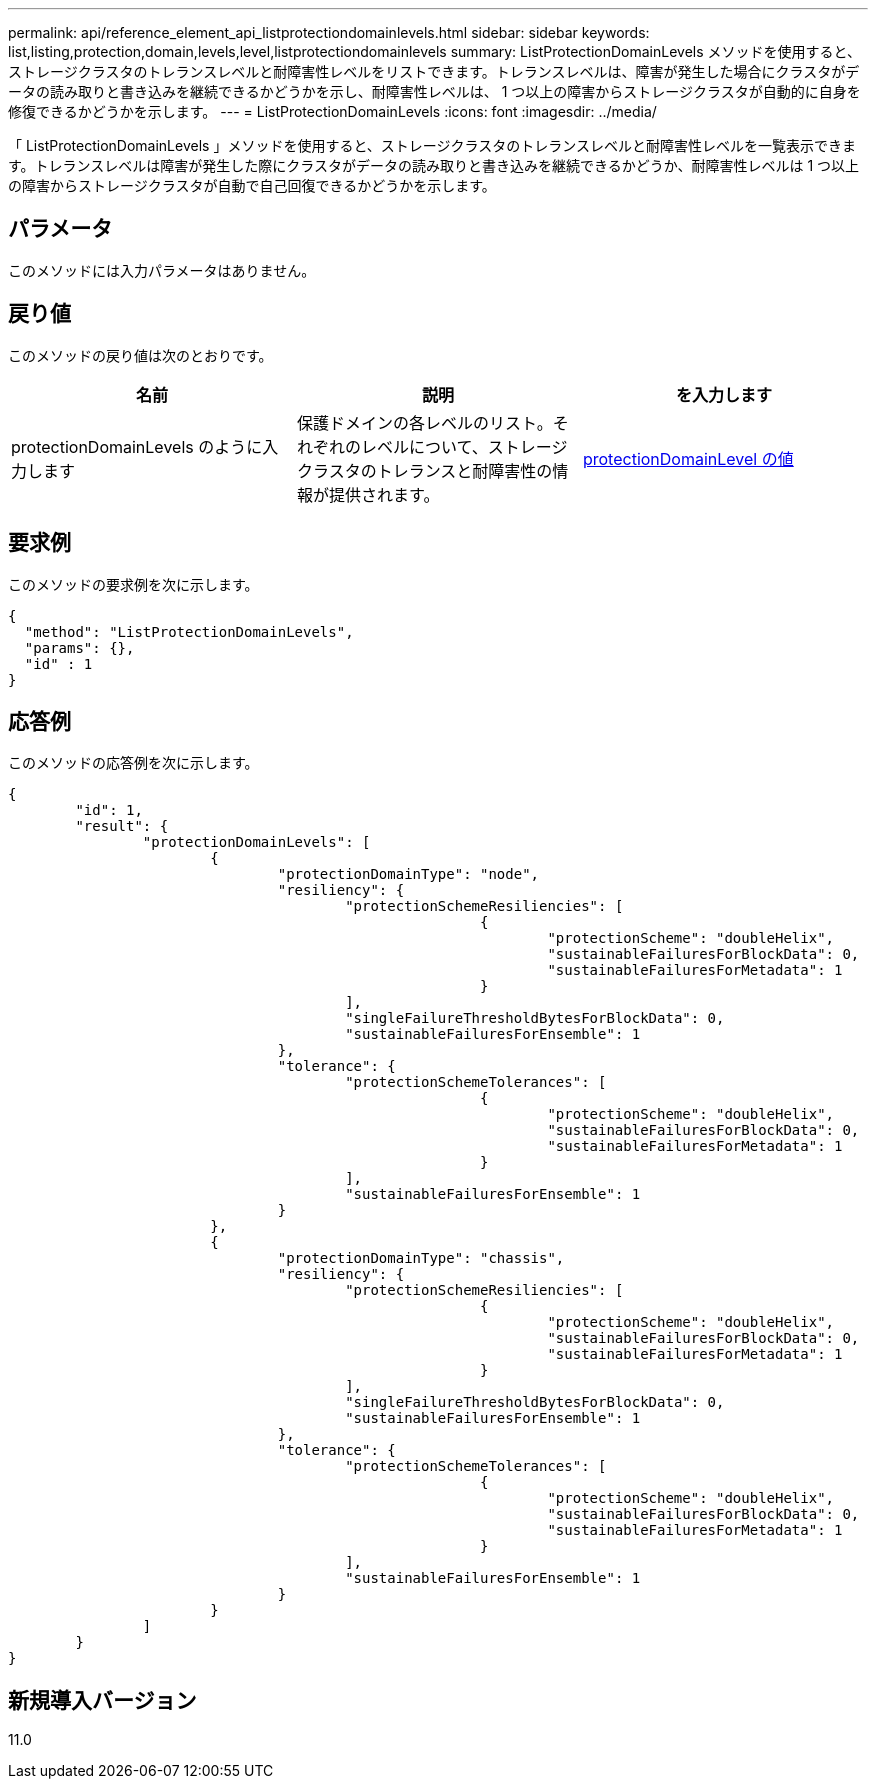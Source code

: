 ---
permalink: api/reference_element_api_listprotectiondomainlevels.html 
sidebar: sidebar 
keywords: list,listing,protection,domain,levels,level,listprotectiondomainlevels 
summary: ListProtectionDomainLevels メソッドを使用すると、ストレージクラスタのトレランスレベルと耐障害性レベルをリストできます。トレランスレベルは、障害が発生した場合にクラスタがデータの読み取りと書き込みを継続できるかどうかを示し、耐障害性レベルは、 1 つ以上の障害からストレージクラスタが自動的に自身を修復できるかどうかを示します。 
---
= ListProtectionDomainLevels
:icons: font
:imagesdir: ../media/


[role="lead"]
「 ListProtectionDomainLevels 」メソッドを使用すると、ストレージクラスタのトレランスレベルと耐障害性レベルを一覧表示できます。トレランスレベルは障害が発生した際にクラスタがデータの読み取りと書き込みを継続できるかどうか、耐障害性レベルは 1 つ以上の障害からストレージクラスタが自動で自己回復できるかどうかを示します。



== パラメータ

このメソッドには入力パラメータはありません。



== 戻り値

このメソッドの戻り値は次のとおりです。

|===
| 名前 | 説明 | を入力します 


 a| 
protectionDomainLevels のように入力します
 a| 
保護ドメインの各レベルのリスト。それぞれのレベルについて、ストレージクラスタのトレランスと耐障害性の情報が提供されます。
 a| 
xref:reference_element_api_protectiondomainlevel.adoc[protectionDomainLevel の値]

|===


== 要求例

このメソッドの要求例を次に示します。

[listing]
----
{
  "method": "ListProtectionDomainLevels",
  "params": {},
  "id" : 1
}
----


== 応答例

このメソッドの応答例を次に示します。

[listing]
----
{
	"id": 1,
	"result": {
		"protectionDomainLevels": [
			{
				"protectionDomainType": "node",
				"resiliency": {
					"protectionSchemeResiliencies": [
							{
								"protectionScheme": "doubleHelix",
								"sustainableFailuresForBlockData": 0,
								"sustainableFailuresForMetadata": 1
							}
					],
					"singleFailureThresholdBytesForBlockData": 0,
					"sustainableFailuresForEnsemble": 1
				},
				"tolerance": {
					"protectionSchemeTolerances": [
							{
								"protectionScheme": "doubleHelix",
								"sustainableFailuresForBlockData": 0,
								"sustainableFailuresForMetadata": 1
							}
					],
					"sustainableFailuresForEnsemble": 1
				}
			},
			{
				"protectionDomainType": "chassis",
				"resiliency": {
					"protectionSchemeResiliencies": [
							{
								"protectionScheme": "doubleHelix",
								"sustainableFailuresForBlockData": 0,
								"sustainableFailuresForMetadata": 1
							}
					],
					"singleFailureThresholdBytesForBlockData": 0,
					"sustainableFailuresForEnsemble": 1
				},
				"tolerance": {
					"protectionSchemeTolerances": [
							{
								"protectionScheme": "doubleHelix",
								"sustainableFailuresForBlockData": 0,
								"sustainableFailuresForMetadata": 1
							}
					],
					"sustainableFailuresForEnsemble": 1
				}
			}
		]
	}
}
----


== 新規導入バージョン

11.0
